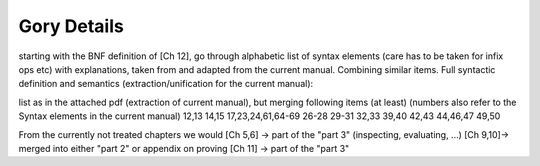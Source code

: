 
Gory Details
============

starting with the BNF definition of [Ch 12], go through
alphabetic list of syntax elements (care has to be taken for
infix ops etc) with explanations, taken from and adapted from
the current manual. Combining similar items. 
Full syntactic definition and semantics
(extraction/unification for the current manual):

list as in the attached pdf (extraction of current manual), but
merging following items (at least) (numbers also refer to the
Syntax elements in the current manual)
12,13
14,15
17,23,24,61,64-69
26-28
29-31
32,33
39,40
42,43
44,46,47
49,50

From the currently not treated chapters we would
[Ch 5,6] -> part of the "part 3" (inspecting, evaluating, ...)
[Ch 9,10]-> merged into either "part 2" or appendix on proving
[Ch 11] -> part of the "part 3"


